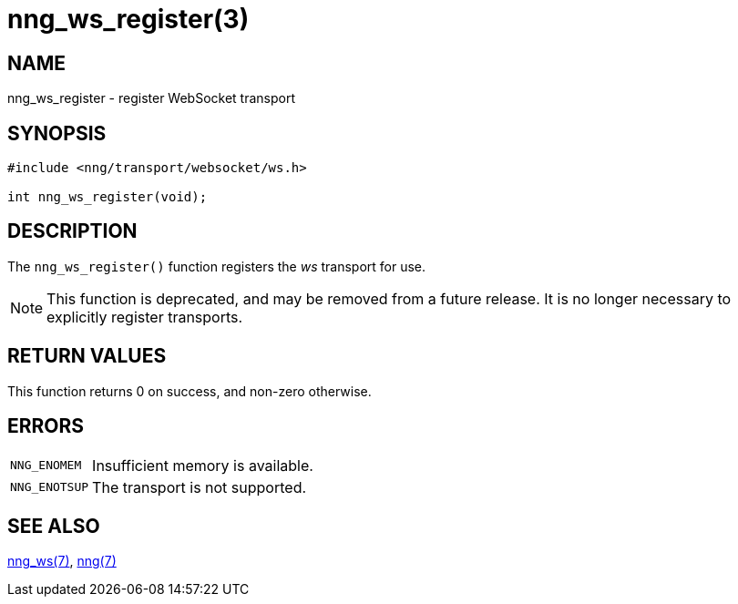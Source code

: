 = nng_ws_register(3)
//
// Copyright 2021 Staysail Systems, Inc. <info@staysail.tech>
// Copyright 2018 Capitar IT Group BV <info@capitar.com>
//
// This document is supplied under the terms of the MIT License, a
// copy of which should be located in the distribution where this
// file was obtained (LICENSE.txt).  A copy of the license may also be
// found online at https://opensource.org/licenses/MIT.
//

== NAME

nng_ws_register - register WebSocket transport

== SYNOPSIS

[source,c]
----
#include <nng/transport/websocket/ws.h>

int nng_ws_register(void);
----

== DESCRIPTION

The `nng_ws_register()` function registers the
((_ws_ transport))(((transport, _ws_))) for use.

NOTE: This function is deprecated, and may be removed from a future release.
It is no longer necessary to explicitly register transports.

== RETURN VALUES

This function returns 0 on success, and non-zero otherwise.

== ERRORS

[horizontal]
`NNG_ENOMEM`:: Insufficient memory is available.
`NNG_ENOTSUP`:: The transport is not supported.

== SEE ALSO

[.text-left]
xref:nng_ws.7.adoc[nng_ws(7)],
xref:nng.7.adoc[nng(7)]
